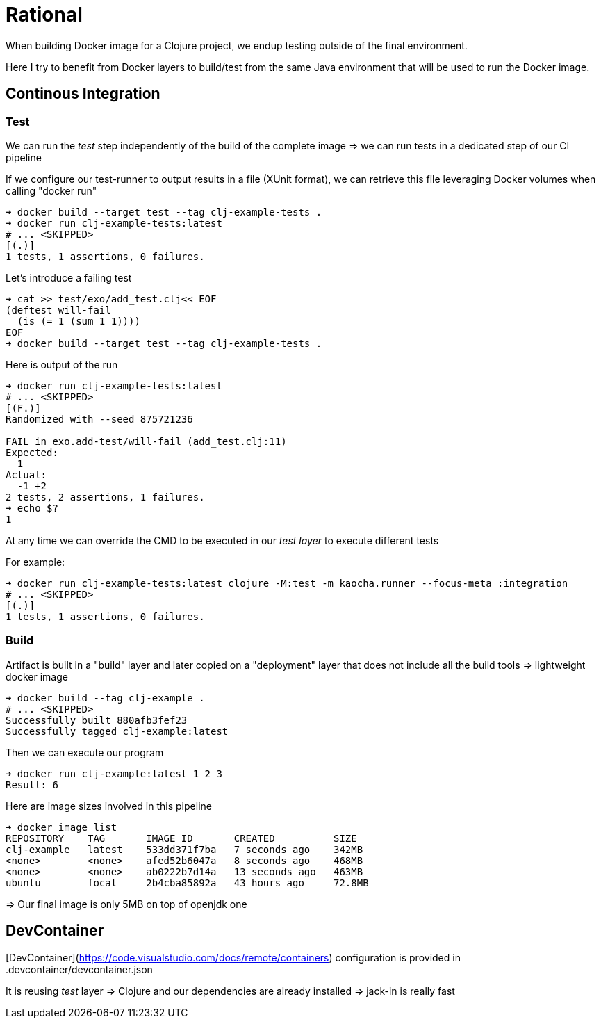 = Rational

When building Docker image for a Clojure project, we endup testing outside of the final environment.

Here I try to benefit from Docker layers to build/test from the same Java environment that will be used to run the Docker image.


== Continous Integration

=== Test

We can run the _test_ step independently of the build of the complete image
=> we can run tests in a dedicated step of our CI pipeline

If we configure our test-runner to output results in a file (XUnit format), we can
retrieve this file leveraging Docker volumes when calling "docker run"

[source,sh]
----
➜ docker build --target test --tag clj-example-tests .
➜ docker run clj-example-tests:latest
# ... <SKIPPED>
[(.)]
1 tests, 1 assertions, 0 failures.
----

Let's introduce a failing test

[source,sh]
----
➜ cat >> test/exo/add_test.clj<< EOF
(deftest will-fail
  (is (= 1 (sum 1 1))))
EOF
➜ docker build --target test --tag clj-example-tests .
----

Here is output of the run
[source,sh]
----
➜ docker run clj-example-tests:latest
# ... <SKIPPED>
[(F.)]
Randomized with --seed 875721236

FAIL in exo.add-test/will-fail (add_test.clj:11)
Expected:
  1
Actual:
  -1 +2
2 tests, 2 assertions, 1 failures.
➜ echo $?
1
----

At any time we can override the CMD to be executed in our _test layer_ to execute different tests

For example:

[source,sh]
----
➜ docker run clj-example-tests:latest clojure -M:test -m kaocha.runner --focus-meta :integration
# ... <SKIPPED>
[(.)]
1 tests, 1 assertions, 0 failures.
----


=== Build

Artifact is built in a "build" layer and later copied on a "deployment" layer 
that does not include all the build tools => lightweight docker image

[source,sh]
----
➜ docker build --tag clj-example .
# ... <SKIPPED>
Successfully built 880afb3fef23
Successfully tagged clj-example:latest
----

Then we can execute our program
[source,sh]
----
➜ docker run clj-example:latest 1 2 3
Result: 6
----

Here are image sizes involved in this pipeline

[source,sh]
----
➜ docker image list
REPOSITORY    TAG       IMAGE ID       CREATED          SIZE
clj-example   latest    533dd371f7ba   7 seconds ago    342MB
<none>        <none>    afed52b6047a   8 seconds ago    468MB
<none>        <none>    ab0222b7d14a   13 seconds ago   463MB
ubuntu        focal     2b4cba85892a   43 hours ago     72.8MB
----

=> Our final image is only 5MB on top of openjdk one



== DevContainer

[DevContainer](https://code.visualstudio.com/docs/remote/containers) configuration is provided in .devcontainer/devcontainer.json

It is reusing _test_ layer => Clojure and our dependencies are already installed => jack-in is really fast